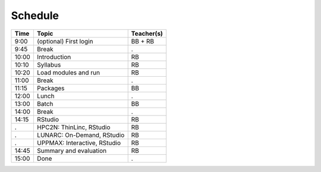 Schedule
--------

+-------+------------------------------+--------------+
| Time  | Topic                        | Teacher(s)   |
+=======+==============================+==============+
| 9:00  | (optional) First login       | BB + RB      |
+-------+------------------------------+--------------+
| 9:45  | Break                        | .            |
+-------+------------------------------+--------------+
| 10:00 | Introduction                 | RB           |
+-------+------------------------------+--------------+
| 10:10 | Syllabus                     | RB           |
+-------+------------------------------+--------------+
| 10:20 | Load modules and run         | RB           |
+-------+------------------------------+--------------+
| 11:00 | Break                        | .            |
+-------+------------------------------+--------------+
| 11:15 | Packages                     | BB           |
+-------+------------------------------+--------------+
| 12:00 | Lunch                        | .            |
+-------+------------------------------+--------------+
| 13:00 | Batch                        | BB           |
+-------+------------------------------+--------------+
| 14:00 | Break                        | .            |
+-------+------------------------------+--------------+
| 14:15 | RStudio                      | RB           |
+-------+------------------------------+--------------+
| .     | HPC2N: ThinLinc, RStudio     | RB           |
+-------+------------------------------+--------------+
| .     | LUNARC: On-Demand, RStudio   | RB           |
+-------+------------------------------+--------------+
| .     | UPPMAX: Interactive, RStudio | RB           |
+-------+------------------------------+--------------+
| 14:45 | Summary and evaluation       | RB           |
+-------+------------------------------+--------------+
| 15:00 | Done                         | .            |
+-------+------------------------------+--------------+
